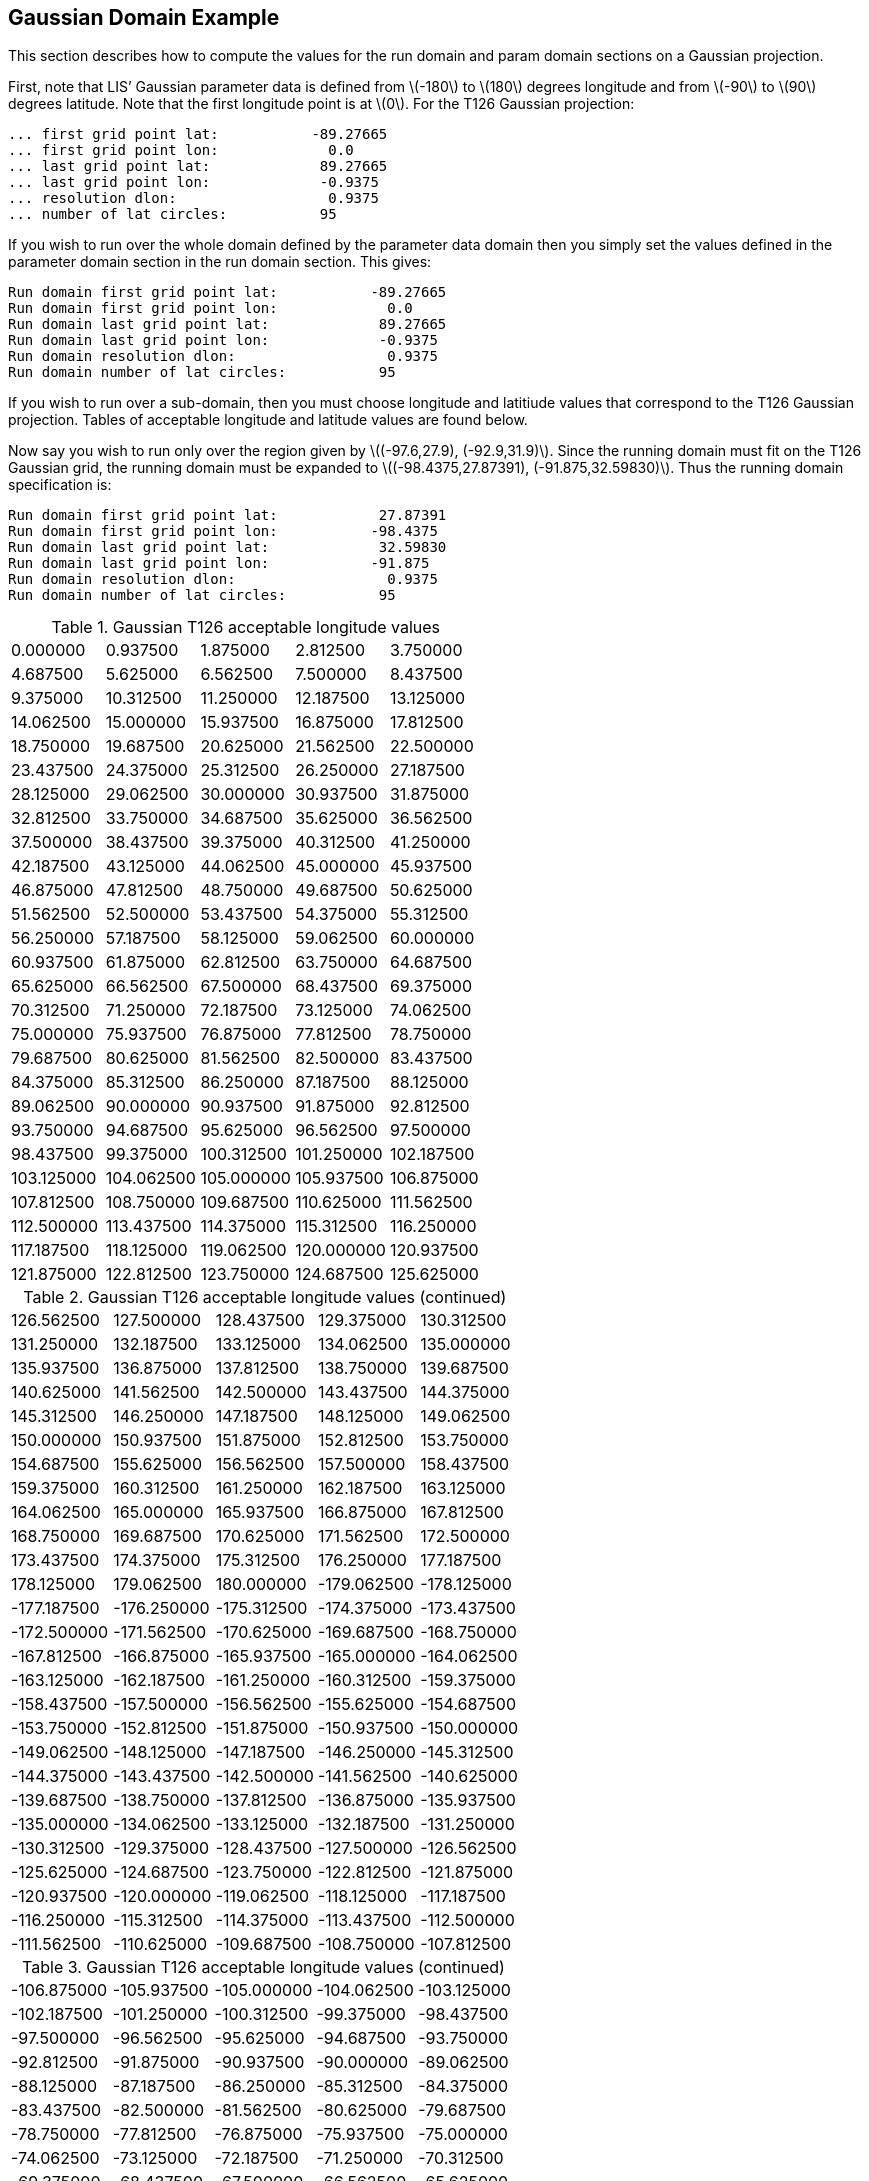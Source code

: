 
[[sec-d_gaussian_example]]
== Gaussian Domain Example

This section describes how to compute the values for the run domain and param domain sections on a Gaussian projection.

First, note that LIS`' Gaussian parameter data is defined from latexmath:[$-180$] to latexmath:[$180$] degrees longitude and from latexmath:[$-90$] to latexmath:[$90$] degrees latitude. Note that the first longitude point is at latexmath:[$0$]. For the T126 Gaussian projection:

....
... first grid point lat:           -89.27665
... first grid point lon:             0.0
... last grid point lat:             89.27665
... last grid point lon:             -0.9375
... resolution dlon:                  0.9375
... number of lat circles:           95
....

If you wish to run over the whole domain defined by the parameter data domain then you simply set the values defined in the parameter domain section in the run domain section. This gives:

....
Run domain first grid point lat:           -89.27665
Run domain first grid point lon:             0.0
Run domain last grid point lat:             89.27665
Run domain last grid point lon:             -0.9375
Run domain resolution dlon:                  0.9375
Run domain number of lat circles:           95
....

If you wish to run over a sub-domain, then you must choose longitude and latitiude values that correspond to the T126 Gaussian projection. Tables of acceptable longitude and latitude values are found below.

Now say you wish to run only over the region given by latexmath:[$(-97.6,27.9), (-92.9,31.9)$]. Since the running domain must fit on the T126 Gaussian grid, the running domain must be expanded to latexmath:[$(-98.4375,27.87391), (-91.875,32.59830)$]. Thus the running domain specification is:

....
Run domain first grid point lat:            27.87391
Run domain first grid point lon:           -98.4375
Run domain last grid point lat:             32.59830
Run domain last grid point lon:            -91.875
Run domain resolution dlon:                  0.9375
Run domain number of lat circles:           95
....

<<<

.Gaussian T126 acceptable longitude values
[cols=">,>,>,>,>",]
|===
|0.000000 |0.937500 |1.875000 |2.812500 |3.750000
|4.687500 |5.625000 |6.562500 |7.500000 |8.437500
|9.375000 |10.312500 |11.250000 |12.187500 |13.125000
|14.062500 |15.000000 |15.937500 |16.875000 |17.812500
|18.750000 |19.687500 |20.625000 |21.562500 |22.500000
|23.437500 |24.375000 |25.312500 |26.250000 |27.187500
|28.125000 |29.062500 |30.000000 |30.937500 |31.875000
|32.812500 |33.750000 |34.687500 |35.625000 |36.562500
|37.500000 |38.437500 |39.375000 |40.312500 |41.250000
|42.187500 |43.125000 |44.062500 |45.000000 |45.937500
|46.875000 |47.812500 |48.750000 |49.687500 |50.625000
|51.562500 |52.500000 |53.437500 |54.375000 |55.312500
|56.250000 |57.187500 |58.125000 |59.062500 |60.000000
|60.937500 |61.875000 |62.812500 |63.750000 |64.687500
|65.625000 |66.562500 |67.500000 |68.437500 |69.375000
|70.312500 |71.250000 |72.187500 |73.125000 |74.062500
|75.000000 |75.937500 |76.875000 |77.812500 |78.750000
|79.687500 |80.625000 |81.562500 |82.500000 |83.437500
|84.375000 |85.312500 |86.250000 |87.187500 |88.125000
|89.062500 |90.000000 |90.937500 |91.875000 |92.812500
|93.750000 |94.687500 |95.625000 |96.562500 |97.500000
|98.437500 |99.375000 |100.312500 |101.250000 |102.187500
|103.125000 |104.062500 |105.000000 |105.937500 |106.875000
|107.812500 |108.750000 |109.687500 |110.625000 |111.562500
|112.500000 |113.437500 |114.375000 |115.312500 |116.250000
|117.187500 |118.125000 |119.062500 |120.000000 |120.937500
|121.875000 |122.812500 |123.750000 |124.687500 |125.625000
|===

<<<

.Gaussian T126 acceptable longitude values (continued)
[cols=">,>,>,>,>",]
|===
|126.562500 |127.500000 |128.437500 |129.375000 |130.312500
|131.250000 |132.187500 |133.125000 |134.062500 |135.000000
|135.937500 |136.875000 |137.812500 |138.750000 |139.687500
|140.625000 |141.562500 |142.500000 |143.437500 |144.375000
|145.312500 |146.250000 |147.187500 |148.125000 |149.062500
|150.000000 |150.937500 |151.875000 |152.812500 |153.750000
|154.687500 |155.625000 |156.562500 |157.500000 |158.437500
|159.375000 |160.312500 |161.250000 |162.187500 |163.125000
|164.062500 |165.000000 |165.937500 |166.875000 |167.812500
|168.750000 |169.687500 |170.625000 |171.562500 |172.500000
|173.437500 |174.375000 |175.312500 |176.250000 |177.187500
|178.125000 |179.062500 |180.000000 |-179.062500 |-178.125000
|-177.187500 |-176.250000 |-175.312500 |-174.375000 |-173.437500
|-172.500000 |-171.562500 |-170.625000 |-169.687500 |-168.750000
|-167.812500 |-166.875000 |-165.937500 |-165.000000 |-164.062500
|-163.125000 |-162.187500 |-161.250000 |-160.312500 |-159.375000
|-158.437500 |-157.500000 |-156.562500 |-155.625000 |-154.687500
|-153.750000 |-152.812500 |-151.875000 |-150.937500 |-150.000000
|-149.062500 |-148.125000 |-147.187500 |-146.250000 |-145.312500
|-144.375000 |-143.437500 |-142.500000 |-141.562500 |-140.625000
|-139.687500 |-138.750000 |-137.812500 |-136.875000 |-135.937500
|-135.000000 |-134.062500 |-133.125000 |-132.187500 |-131.250000
|-130.312500 |-129.375000 |-128.437500 |-127.500000 |-126.562500
|-125.625000 |-124.687500 |-123.750000 |-122.812500 |-121.875000
|-120.937500 |-120.000000 |-119.062500 |-118.125000 |-117.187500
|-116.250000 |-115.312500 |-114.375000 |-113.437500 |-112.500000
|-111.562500 |-110.625000 |-109.687500 |-108.750000 |-107.812500
|===

<<<

.Gaussian T126 acceptable longitude values (continued)
[cols=">,>,>,>,>",]
|===
|-106.875000 |-105.937500 |-105.000000 |-104.062500 |-103.125000
|-102.187500 |-101.250000 |-100.312500 |-99.375000 |-98.437500
|-97.500000 |-96.562500 |-95.625000 |-94.687500 |-93.750000
|-92.812500 |-91.875000 |-90.937500 |-90.000000 |-89.062500
|-88.125000 |-87.187500 |-86.250000 |-85.312500 |-84.375000
|-83.437500 |-82.500000 |-81.562500 |-80.625000 |-79.687500
|-78.750000 |-77.812500 |-76.875000 |-75.937500 |-75.000000
|-74.062500 |-73.125000 |-72.187500 |-71.250000 |-70.312500
|-69.375000 |-68.437500 |-67.500000 |-66.562500 |-65.625000
|-64.687500 |-63.750000 |-62.812500 |-61.875000 |-60.937500
|-60.000000 |-59.062500 |-58.125000 |-57.187500 |-56.250000
|-55.312500 |-54.375000 |-53.437500 |-52.500000 |-51.562500
|-50.625000 |-49.687500 |-48.750000 |-47.812500 |-46.875000
|-45.937500 |-45.000000 |-44.062500 |-43.125000 |-42.187500
|-41.250000 |-40.312500 |-39.375000 |-38.437500 |-37.500000
|-36.562500 |-35.625000 |-34.687500 |-33.750000 |-32.812500
|-31.875000 |-30.937500 |-30.000000 |-29.062500 |-28.125000
|-27.187500 |-26.250000 |-25.312500 |-24.375000 |-23.437500
|-22.500000 |-21.562500 |-20.625000 |-19.687500 |-18.750000
|-17.812500 |-16.875000 |-15.937500 |-15.000000 |-14.062500
|-13.125000 |-12.187500 |-11.250000 |-10.312500 |-9.375000
|-8.437500 |-7.500000 |-6.562500 |-5.625000 |-4.687500
|-3.750000 |-2.812500 |-1.875000 |-0.937500 |
|===

<<<

.Gaussian T126 acceptable latitude values
[cols=">,>,>,>,>",]
|===
|-89.27665 |-88.33975 |-87.39729 |-86.45353 |-85.5093
|-84.56487 |-83.62028 |-82.67562 |-81.73093 |-80.78618
|-79.84142 |-78.89662 |-77.95183 |-77.00701 |-76.06219
|-75.11736 |-74.17252 |-73.22769 |-72.28285 |-71.33799
|-70.39314 |-69.44829 |-68.50343 |-67.55857 |-66.61371
|-65.66885 |-64.72399 |-63.77912 |-62.83426 |-61.88939
|-60.94452 |-59.99965 |-59.05478 |-58.10991 |-57.16505
|-56.22018 |-55.2753 |-54.33043 |-53.38556 |-52.44069
|-51.49581 |-50.55094 |-49.60606 |-48.66119 |-47.71632
|-46.77144 |-45.82657 |-44.88169 |-43.93681 |-42.99194
|-42.04707 |-41.10219 |-40.15731 |-39.21244 |-38.26756
|-37.32268 |-36.37781 |-35.43293 |-34.48805 |-33.54317
|-32.5983 |-31.65342 |-30.70854 |-29.76366 |-28.81879
|-27.87391 |-26.92903 |-25.98415 |-25.03928 |-24.0944
|-23.14952 |-22.20464 |-21.25977 |-20.31489 |-19.37001
|-18.42513 |-17.48025 |-16.53537 |-15.5905 |-14.64562
|-13.70074 |-12.75586 |-11.81098 |-10.8661 |-9.921225
|-8.976346 |-8.031467 |-7.086589 |-6.141711 |-5.196832
|-4.251954 |-3.307075 |-2.362196 |-1.417318 |-0.4724393
|0.4724393 |1.417318 |2.362196 |3.307075 |4.251954
|5.196832 |6.141711 |7.086589 |8.031467 |8.976346
|9.921225 |10.8661 |11.81098 |12.75586 |13.70074
|14.64562 |15.5905 |16.53537 |17.48025 |18.42513
|19.37001 |20.31489 |21.25977 |22.20464 |23.14952
|24.0944 |25.03928 |25.98415 |26.92903 |27.87391
|28.81879 |29.76366 |30.70854 |31.65342 |32.5983
|33.54317 |34.48805 |35.43293 |36.37781 |37.32268
|===

<<<

.Gaussian T126 acceptable latitude values
[cols=">,>,>,>,>",]
|===
|38.26756 |39.21244 |40.15731 |41.10219 |42.04707
|42.99194 |43.93681 |44.88169 |45.82657 |46.77144
|47.71632 |48.66119 |49.60606 |50.55094 |51.49581
|52.44069 |53.38556 |54.33043 |55.2753 |56.22018
|57.16505 |58.10991 |59.05478 |59.99965 |60.94452
|61.88939 |62.83426 |63.77912 |64.72399 |65.66885
|66.61371 |67.55857 |68.50343 |69.44829 |70.39314
|71.33799 |72.28285 |73.22769 |74.17252 |75.11736
|76.06219 |77.00701 |77.95183 |78.89662 |79.84142
|80.78618 |81.73093 |82.67562 |83.62028 |84.56487
|85.5093 |86.45353 |87.39729 |88.33975 |89.27665
|===

<<<

.Gaussian T1534 acceptable longitude values
[cols=">,>,>,>,>,>",]
|===
|0 |0.1171875 |0.234375 |0.3515625 |0.46875 |0.5859375
|0.703125 |0.8203125 |0.9375 |1.054688 |1.171875 |1.289062
|1.40625 |1.523438 |1.640625 |1.757812 |1.875 |1.992188
|2.109375 |2.226562 |2.34375 |2.460938 |2.578125 |2.695312
|2.8125 |2.929688 |3.046875 |3.164062 |3.28125 |3.398438
|3.515625 |3.632782 |3.749969 |3.867157 |3.984344 |4.101532
|4.218719 |4.335907 |4.453094 |4.570282 |4.687469 |4.804657
|4.921844 |5.039032 |5.156219 |5.273407 |5.390594 |5.507782
|5.624969 |5.742157 |5.859344 |5.976532 |6.093719 |6.210907
|6.328094 |6.445282 |6.562469 |6.679657 |6.796844 |6.914032
|7.031219 |7.148407 |7.265594 |7.382782 |7.499969 |7.617157
|7.734344 |7.851532 |7.968719 |8.085907 |8.203094 |8.320282
|8.437469 |8.554657 |8.671844 |8.789032 |8.906219 |9.023407
|9.140594 |9.257782 |9.374969 |9.492157 |9.609344 |9.726532
|9.843719 |9.960907 |10.07809 |10.19528 |10.31247 |10.42966
|10.54684 |10.664 |10.78119 |10.89838 |11.01556 |11.13275
|11.24994 |11.36713 |11.48431 |11.6015 |11.71869 |11.83588
|11.95306 |12.07025 |12.18744 |12.30463 |12.42181 |12.539
|12.65619 |12.77338 |12.89056 |13.00775 |13.12494 |13.24213
|13.35931 |13.4765 |13.59369 |13.71088 |13.82806 |13.94525
|14.06244 |14.17963 |14.29681 |14.414 |14.53119 |14.64838
|14.76556 |14.88275 |14.99994 |15.11713 |15.23431 |15.3515
|15.46869 |15.58588 |15.70306 |15.82025 |15.93744 |16.05463
|16.17181 |16.289 |16.40619 |16.52338 |16.64056 |16.75775
|16.87494 |16.99213 |17.10931 |17.2265 |17.34369 |17.46088
|17.57806 |17.69525 |17.81244 |17.92963 |18.04681 |18.16397
|18.28116 |18.39835 |18.51553 |18.63272 |18.74991 |18.8671
|18.98428 |19.10147 |19.21866 |19.33585 |19.45303 |19.57022
|19.68741 |19.8046 |19.92178 |20.03897 |20.15616 |20.27335
|20.39053 |20.50772 |20.62491 |20.7421 |20.85928 |20.97647
|21.09366 |21.21085 |21.32803 |21.44522 |21.56241 |21.6796
|21.79678 |21.91397 |22.03116 |22.14835 |22.26553 |22.38272
|22.49991 |22.6171 |22.73428 |22.85147 |22.96866 |23.08585
|===

<<<

.Gaussian T1534 acceptable longitude values (continued)
[cols=">,>,>,>,>,>",]
|===
|23.20303 |23.32022 |23.43741 |23.5546 |23.67178 |23.78897
|23.90616 |24.02335 |24.14053 |24.25772 |24.37491 |24.4921
|24.60928 |24.72647 |24.84366 |24.96082 |25.078 |25.19519
|25.31238 |25.42957 |25.54675 |25.66394 |25.78113 |25.89832
|26.0155 |26.13269 |26.24988 |26.36707 |26.48425 |26.60144
|26.71863 |26.83582 |26.953 |27.07019 |27.18738 |27.30457
|27.42175 |27.53894 |27.65613 |27.77332 |27.8905 |28.00769
|28.12488 |28.24207 |28.35925 |28.47644 |28.59363 |28.71082
|28.828 |28.94519 |29.06238 |29.17957 |29.29675 |29.41394
|29.53113 |29.64832 |29.7655 |29.88269 |29.99988 |30.11707
|30.23425 |30.35144 |30.46863 |30.58582 |30.703 |30.82019
|30.93738 |31.05457 |31.17175 |31.28894 |31.40613 |31.52332
|31.6405 |31.75769 |31.87488 |31.99207 |32.10925 |32.22644
|32.34363 |32.46082 |32.578 |32.69516 |32.81235 |32.92953
|33.04672 |33.16391 |33.2811 |33.39828 |33.51547 |33.63266
|33.74985 |33.86703 |33.98422 |34.10141 |34.2186 |34.33578
|34.45297 |34.57016 |34.68735 |34.80453 |34.92172 |35.03891
|35.1561 |35.27328 |35.39047 |35.50766 |35.62485 |35.74203
|35.85922 |35.97641 |36.0936 |36.21078 |36.32797 |36.44516
|36.56235 |36.67953 |36.79672 |36.91391 |37.0311 |37.14828
|37.26547 |37.38266 |37.49985 |37.61703 |37.73422 |37.85141
|37.9686 |38.08578 |38.20297 |38.32016 |38.43735 |38.55453
|38.67172 |38.78891 |38.9061 |39.02325 |39.14044 |39.25763
|39.37482 |39.492 |39.60919 |39.72638 |39.84357 |39.96075
|40.07794 |40.19513 |40.31232 |40.4295 |40.54669 |40.66388
|40.78107 |40.89825 |41.01544 |41.13263 |41.24982 |41.367
|41.48419 |41.60138 |41.71857 |41.83575 |41.95294 |42.07013
|42.18732 |42.3045 |42.42169 |42.53888 |42.65607 |42.77325
|42.89044 |43.00763 |43.12482 |43.242 |43.35919 |43.47638
|43.59357 |43.71075 |43.82794 |43.94513 |44.06232 |44.1795
|44.29669 |44.41388 |44.53107 |44.64825 |44.76544 |44.88263
|44.99982 |45.117 |45.23419 |45.35138 |45.46857 |45.58575
|45.70294 |45.82013 |45.93732 |46.0545 |46.17169 |46.28888
|===

<<<

.Gaussian T1534 acceptable longitude values (continued)
[cols=">,>,>,>,>,>",]
|===
|46.40607 |46.52325 |46.64044 |46.75763 |46.87482 |46.992
|47.10916 |47.22635 |47.34354 |47.46072 |47.57791 |47.6951
|47.81229 |47.92947 |48.04666 |48.16385 |48.28104 |48.39822
|48.51541 |48.6326 |48.74979 |48.86697 |48.98416 |49.10135
|49.21854 |49.33572 |49.45291 |49.5701 |49.68729 |49.80447
|49.92166 |50.03885 |50.15604 |50.27322 |50.39041 |50.5076
|50.62479 |50.74197 |50.85916 |50.97635 |51.09354 |51.21072
|51.32791 |51.4451 |51.56229 |51.67947 |51.79666 |51.91385
|52.03104 |52.14822 |52.26541 |52.3826 |52.49979 |52.61697
|52.73416 |52.85135 |52.96854 |53.08572 |53.20291 |53.32007
|53.43726 |53.55444 |53.67163 |53.78882 |53.90601 |54.02319
|54.14038 |54.25757 |54.37476 |54.49194 |54.60913 |54.72632
|54.84351 |54.96069 |55.07788 |55.19507 |55.31226 |55.42944
|55.54663 |55.66382 |55.78101 |55.89819 |56.01538 |56.13257
|56.24976 |56.36694 |56.48413 |56.60132 |56.71851 |56.83569
|56.95288 |57.07007 |57.18726 |57.30444 |57.42163 |57.53882
|57.65601 |57.77319 |57.89038 |58.00757 |58.12476 |58.24194
|58.35913 |58.47632 |58.59351 |58.71069 |58.82788 |58.94507
|59.06226 |59.17944 |59.29663 |59.41382 |59.53101 |59.64819
|59.76538 |59.88257 |59.99976 |60.11694 |60.23413 |60.35132
|60.46851 |60.58569 |60.70288 |60.82007 |60.93726 |61.05444
|61.17163 |61.28882 |61.40598 |61.52316 |61.64035 |61.75754
|61.87473 |61.99191 |62.1091 |62.22629 |62.34348 |62.46066
|62.57785 |62.69504 |62.81223 |62.92941 |63.0466 |63.16379
|63.28098 |63.39816 |63.51535 |63.63254 |63.74973 |63.86691
|63.9841 |64.10129 |64.21848 |64.33566 |64.45285 |64.57004
|64.68723 |64.80441 |64.9216 |65.03879 |65.15598 |65.27316
|65.39035 |65.50754 |65.62473 |65.74191 |65.8591 |65.97629
|66.09348 |66.21066 |66.32785 |66.44504 |66.56223 |66.67941
|66.7966 |66.91379 |67.03098 |67.14816 |67.26532 |67.38251
|67.49969 |67.61688 |67.73407 |67.85126 |67.96844 |68.08563
|68.20282 |68.32001 |68.43719 |68.55438 |68.67157 |68.78876
|68.90594 |69.02313 |69.14032 |69.25751 |69.37469 |69.49188
|===

<<<

.Gaussian T1534 acceptable longitude values (continued)
[cols=">,>,>,>,>,>",]
|===
|69.60907 |69.72626 |69.84344 |69.96063 |70.07782 |70.19501
|70.31219 |70.42938 |70.54657 |70.66376 |70.78094 |70.89813
|71.01532 |71.13251 |71.24969 |71.36688 |71.48407 |71.60126
|71.71844 |71.83563 |71.95282 |72.07001 |72.18719 |72.30438
|72.42157 |72.53876 |72.65594 |72.77313 |72.89032 |73.00751
|73.12469 |73.24188 |73.35907 |73.47626 |73.59344 |73.71063
|73.82782 |73.94501 |74.06219 |74.17938 |74.29657 |74.41376
|74.53094 |74.64813 |74.76532 |74.88251 |74.99969 |75.11688
|75.23407 |75.35126 |75.46844 |75.58563 |75.70282 |75.82001
|75.93719 |76.05438 |76.17154 |76.28873 |76.40591 |76.5231
|76.64029 |76.75748 |76.87466 |76.99185 |77.10904 |77.22623
|77.34341 |77.4606 |77.57779 |77.69498 |77.81216 |77.92935
|78.04654 |78.16373 |78.28091 |78.3981 |78.51529 |78.63248
|78.74966 |78.86685 |78.98404 |79.10123 |79.21841 |79.3356
|79.45279 |79.56998 |79.68716 |79.80435 |79.92154 |80.03873
|80.15591 |80.2731 |80.39029 |80.50748 |80.62466 |80.74185
|80.85904 |80.97623 |81.09341 |81.2106 |81.32779 |81.44498
|81.56213 |81.67932 |81.79651 |81.9137 |82.03088 |82.14807
|82.26526 |82.38245 |82.49963 |82.61682 |82.73401 |82.8512
|82.96838 |83.08557 |83.20276 |83.31995 |83.43713 |83.55432
|83.67151 |83.7887 |83.90588 |84.02307 |84.14026 |84.25745
|84.37463 |84.49182 |84.60901 |84.7262 |84.84338 |84.96057
|85.07776 |85.19495 |85.31213 |85.42932 |85.54651 |85.6637
|85.78088 |85.89807 |86.01526 |86.13245 |86.24963 |86.36682
|86.48401 |86.6012 |86.71838 |86.83557 |86.95276 |87.06995
|87.18713 |87.30432 |87.42151 |87.5387 |87.65588 |87.77307
|87.89026 |88.00745 |88.12463 |88.24182 |88.35901 |88.4762
|88.59338 |88.71057 |88.82776 |88.94495 |89.06213 |89.17932
|89.29651 |89.4137 |89.53088 |89.64807 |89.76526 |89.88245
|89.99963 |90.11682 |90.23401 |90.3512 |90.46835 |90.58554
|90.70273 |90.81992 |90.9371 |91.05429 |91.17148 |91.28867
|91.40585 |91.52304 |91.64023 |91.75742 |91.8746 |91.99179
|92.10898 |92.22617 |92.34335 |92.46054 |92.57773 |92.69492
|===

<<<

.Gaussian T1534 acceptable longitude values (continued)
[cols=">,>,>,>,>,>",]
|===
|92.8121 |92.92929 |93.04648 |93.16367 |93.28085 |93.39804
|93.51523 |93.63242 |93.7496 |93.86679 |93.98398 |94.10117
|94.21835 |94.33554 |94.45273 |94.56992 |94.6871 |94.80429
|94.92148 |95.03867 |95.15585 |95.27304 |95.39023 |95.50742
|95.6246 |95.74179 |95.85895 |95.97614 |96.09332 |96.21051
|96.3277 |96.44489 |96.56207 |96.67926 |96.79645 |96.91364
|97.03082 |97.14801 |97.2652 |97.38239 |97.49957 |97.61676
|97.73395 |97.85114 |97.96832 |98.08551 |98.2027 |98.31989
|98.43707 |98.55426 |98.67145 |98.78864 |98.90582 |99.02301
|99.1402 |99.25739 |99.37457 |99.49176 |99.60895 |99.72614
|99.84332 |99.96051 |100.0777 |100.1949 |100.3121 |100.4293
|100.5464 |100.6636 |100.7808 |100.898 |101.0152 |101.1324
|101.2496 |101.3668 |101.4839 |101.6011 |101.7183 |101.8355
|101.9527 |102.0699 |102.1871 |102.3043 |102.4214 |102.5386
|102.6558 |102.773 |102.8902 |103.0074 |103.1246 |103.2418
|103.3589 |103.4761 |103.5933 |103.7105 |103.8277 |103.9449
|104.0621 |104.1793 |104.2964 |104.4136 |104.5308 |104.648
|104.7652 |104.8824 |104.9995 |105.1167 |105.2339 |105.3511
|105.4683 |105.5855 |105.7027 |105.8199 |105.937 |106.0542
|106.1714 |106.2886 |106.4058 |106.523 |106.6402 |106.7574
|106.8745 |106.9917 |107.1089 |107.2261 |107.3433 |107.4605
|107.5777 |107.6949 |107.812 |107.9292 |108.0464 |108.1636
|108.2808 |108.398 |108.5152 |108.6324 |108.7495 |108.8667
|108.9839 |109.1011 |109.2183 |109.3355 |109.4527 |109.5699
|109.687 |109.8042 |109.9214 |110.0386 |110.1558 |110.2729
|110.3901 |110.5073 |110.6245 |110.7417 |110.8589 |110.9761
|111.0933 |111.2104 |111.3276 |111.4448 |111.562 |111.6792
|111.7964 |111.9136 |112.0308 |112.1479 |112.2651 |112.3823
|112.4995 |112.6167 |112.7339 |112.8511 |112.9683 |113.0854
|113.2026 |113.3198 |113.437 |113.5542 |113.6714 |113.7886
|113.9058 |114.0229 |114.1401 |114.2573 |114.3745 |114.4917
|114.6089 |114.7261 |114.8433 |114.9604 |115.0776 |115.1948
|115.312 |115.4292 |115.5464 |115.6636 |115.7808 |115.8979
|===

<<<

.Gaussian T1534 acceptable longitude values (continued)
[cols=">,>,>,>,>,>",]
|===
|116.0151 |116.1323 |116.2495 |116.3667 |116.4839 |116.6011
|116.7183 |116.8354 |116.9526 |117.0698 |117.187 |117.3042
|117.4214 |117.5386 |117.6558 |117.7729 |117.8901 |118.0073
|118.1245 |118.2417 |118.3589 |118.4761 |118.5933 |118.7104
|118.8276 |118.9448 |119.062 |119.1792 |119.2964 |119.4135
|119.5307 |119.6479 |119.7651 |119.8823 |119.9995 |120.1167
|120.2339 |120.351 |120.4682 |120.5854 |120.7026 |120.8198
|120.937 |121.0542 |121.1714 |121.2885 |121.4057 |121.5229
|121.6401 |121.7573 |121.8745 |121.9917 |122.1089 |122.226
|122.3432 |122.4604 |122.5776 |122.6948 |122.812 |122.9292
|123.0464 |123.1635 |123.2807 |123.3979 |123.5151 |123.6323
|123.7495 |123.8667 |123.9839 |124.101 |124.2182 |124.3354
|124.4526 |124.5698 |124.687 |124.8041 |124.9213 |125.0385
|125.1557 |125.2729 |125.3901 |125.5073 |125.6245 |125.7416
|125.8588 |125.976 |126.0932 |126.2104 |126.3276 |126.4448
|126.562 |126.6791 |126.7963 |126.9135 |127.0307 |127.1479
|127.2651 |127.3823 |127.4995 |127.6166 |127.7338 |127.851
|127.9682 |128.0854 |128.2026 |128.3198 |128.437 |128.5541
|128.6713 |128.7885 |128.9057 |129.0229 |129.1401 |129.2573
|129.3745 |129.4916 |129.6088 |129.726 |129.8432 |129.9604
|130.0776 |130.1948 |130.312 |130.4291 |130.5463 |130.6635
|130.7807 |130.8979 |131.0151 |131.1323 |131.2495 |131.3666
|131.4838 |131.601 |131.7182 |131.8354 |131.9526 |132.0698
|132.187 |132.3041 |132.4213 |132.5385 |132.6557 |132.7729
|132.8901 |133.0073 |133.1245 |133.2416 |133.3588 |133.476
|133.5932 |133.7104 |133.8276 |133.9448 |134.062 |134.1791
|134.2963 |134.4135 |134.5307 |134.6479 |134.765 |134.8822
|134.9994 |135.1166 |135.2338 |135.351 |135.4682 |135.5854
|135.7025 |135.8197 |135.9369 |136.0541 |136.1713 |136.2885
|136.4057 |136.5229 |136.64 |136.7572 |136.8744 |136.9916
|137.1088 |137.226 |137.3432 |137.4604 |137.5775 |137.6947
|137.8119 |137.9291 |138.0463 |138.1635 |138.2806 |138.3978
|138.515 |138.6322 |138.7494 |138.8666 |138.9838 |139.101
|===

<<<

.Gaussian T1534 acceptable longitude values (continued)
[cols=">,>,>,>,>,>",]
|===
|139.2181 |139.3353 |139.4525 |139.5697 |139.6869 |139.8041
|139.9213 |140.0385 |140.1556 |140.2728 |140.39 |140.5072
|140.6244 |140.7416 |140.8588 |140.976 |141.0931 |141.2103
|141.3275 |141.4447 |141.5619 |141.6791 |141.7963 |141.9135
|142.0306 |142.1478 |142.265 |142.3822 |142.4994 |142.6166
|142.7338 |142.851 |142.9681 |143.0853 |143.2025 |143.3197
|143.4369 |143.5541 |143.6713 |143.7885 |143.9056 |144.0228
|144.14 |144.2572 |144.3744 |144.4916 |144.6088 |144.726
|144.8431 |144.9603 |145.0775 |145.1947 |145.3119 |145.4291
|145.5463 |145.6635 |145.7806 |145.8978 |146.015 |146.1322
|146.2494 |146.3666 |146.4838 |146.601 |146.7181 |146.8353
|146.9525 |147.0697 |147.1869 |147.3041 |147.4213 |147.5385
|147.6556 |147.7728 |147.89 |148.0072 |148.1244 |148.2416
|148.3588 |148.476 |148.5931 |148.7103 |148.8275 |148.9447
|149.0619 |149.179 |149.2962 |149.4134 |149.5306 |149.6478
|149.765 |149.8822 |149.9994 |150.1165 |150.2337 |150.3509
|150.4681 |150.5853 |150.7025 |150.8197 |150.9369 |151.054
|151.1712 |151.2884 |151.4056 |151.5228 |151.64 |151.7572
|151.8744 |151.9915 |152.1088 |152.226 |152.3431 |152.4603
|152.5775 |152.6946 |152.8118 |152.929 |153.0462 |153.1634
|153.2806 |153.3978 |153.515 |153.6321 |153.7493 |153.8665
|153.9837 |154.1009 |154.2181 |154.3353 |154.4525 |154.5696
|154.6868 |154.804 |154.9212 |155.0384 |155.1556 |155.2728
|155.39 |155.5071 |155.6243 |155.7415 |155.8587 |155.9759
|156.0931 |156.2103 |156.3275 |156.4446 |156.5618 |156.679
|156.7962 |156.9134 |157.0306 |157.1478 |157.265 |157.3821
|157.4993 |157.6165 |157.7337 |157.8509 |157.9681 |158.0853
|158.2025 |158.3196 |158.4368 |158.554 |158.6712 |158.7884
|158.9056 |159.0228 |159.14 |159.2571 |159.3743 |159.4915
|159.6087 |159.7259 |159.8431 |159.9603 |160.0775 |160.1946
|160.3118 |160.429 |160.5462 |160.6634 |160.7806 |160.8978
|161.015 |161.1321 |161.2493 |161.3665 |161.4837 |161.6009
|161.7181 |161.8353 |161.9525 |162.0696 |162.1868 |162.304
|===

<<<

.Gaussian T1534 acceptable longitude values (continued)
[cols=">,>,>,>,>,>",]
|===
|162.4212 |162.5384 |162.6556 |162.7728 |162.89 |163.0071
|163.1243 |163.2415 |163.3586 |163.4758 |163.593 |163.7102
|163.8274 |163.9446 |164.0618 |164.179 |164.2961 |164.4133
|164.5305 |164.6477 |164.7649 |164.8821 |164.9993 |165.1165
|165.2336 |165.3508 |165.468 |165.5852 |165.7024 |165.8196
|165.9368 |166.054 |166.1711 |166.2883 |166.4055 |166.5227
|166.6399 |166.7571 |166.8743 |166.9915 |167.1086 |167.2258
|167.343 |167.4602 |167.5774 |167.6946 |167.8118 |167.929
|168.0461 |168.1633 |168.2805 |168.3977 |168.5149 |168.6321
|168.7493 |168.8665 |168.9836 |169.1008 |169.218 |169.3352
|169.4524 |169.5696 |169.6868 |169.804 |169.9211 |170.0383
|170.1555 |170.2727 |170.3899 |170.5071 |170.6243 |170.7415
|170.8586 |170.9758 |171.093 |171.2102 |171.3274 |171.4446
|171.5618 |171.679 |171.7961 |171.9133 |172.0305 |172.1477
|172.2649 |172.3821 |172.4993 |172.6165 |172.7336 |172.8508
|172.968 |173.0852 |173.2024 |173.3196 |173.4368 |173.554
|173.6711 |173.7883 |173.9055 |174.0227 |174.1399 |174.2571
|174.3743 |174.4915 |174.6086 |174.7258 |174.843 |174.9602
|175.0774 |175.1946 |175.3118 |175.429 |175.5461 |175.6633
|175.7805 |175.8977 |176.0149 |176.1321 |176.2493 |176.3665
|176.4836 |176.6008 |176.718 |176.8352 |176.9524 |177.0696
|177.1868 |177.304 |177.4211 |177.5383 |177.6555 |177.7727
|177.8899 |178.0071 |178.1243 |178.2415 |178.3586 |178.4758
|178.593 |178.7102 |178.8274 |178.9446 |179.0618 |179.179
|179.2961 |179.4133 |179.5305 |179.6477 |179.7649 |179.8821
|179.9993 |-179.8835 |-179.7664 |-179.6492 |-179.532 |-179.4148
|-179.2976 |-179.1804 |-179.0633 |-178.9461 |-178.8289 |-178.7117
|-178.5945 |-178.4774 |-178.3602 |-178.243 |-178.1258 |-178.0086
|-177.8914 |-177.7742 |-177.657 |-177.5399 |-177.4227 |-177.3055
|-177.1883 |-177.0711 |-176.9539 |-176.8367 |-176.7195 |-176.6024
|-176.4852 |-176.368 |-176.2508 |-176.1336 |-176.0164 |-175.8992
|-175.782 |-175.6649 |-175.5477 |-175.4305 |-175.3133 |-175.1961
|-175.0789 |-174.9617 |-174.8445 |-174.7274 |-174.6102 |-174.493
|===

<<<

.Gaussian T1534 acceptable longitude values (continued)
[cols=">,>,>,>,>,>",]
|===
|-174.3758 |-174.2586 |-174.1414 |-174.0242 |-173.907 |-173.7899
|-173.6727 |-173.5555 |-173.4383 |-173.3211 |-173.2039 |-173.0867
|-172.9695 |-172.8524 |-172.7352 |-172.618 |-172.5008 |-172.3836
|-172.2664 |-172.1492 |-172.032 |-171.9149 |-171.7977 |-171.6805
|-171.5633 |-171.4461 |-171.3289 |-171.2117 |-171.0945 |-170.9774
|-170.8602 |-170.743 |-170.6258 |-170.5086 |-170.3914 |-170.2742
|-170.157 |-170.0399 |-169.9227 |-169.8055 |-169.6883 |-169.5711
|-169.4539 |-169.3367 |-169.2195 |-169.1024 |-168.9852 |-168.868
|-168.7508 |-168.6336 |-168.5164 |-168.3992 |-168.2821 |-168.1649
|-168.0477 |-167.9305 |-167.8134 |-167.6962 |-167.579 |-167.4618
|-167.3446 |-167.2274 |-167.1102 |-166.993 |-166.8759 |-166.7587
|-166.6415 |-166.5243 |-166.4071 |-166.2899 |-166.1727 |-166.0555
|-165.9384 |-165.8212 |-165.704 |-165.5868 |-165.4696 |-165.3524
|-165.2352 |-165.118 |-165.0009 |-164.8837 |-164.7665 |-164.6493
|-164.5321 |-164.4149 |-164.2977 |-164.1805 |-164.0634 |-163.9462
|-163.829 |-163.7118 |-163.5946 |-163.4774 |-163.3602 |-163.243
|-163.1259 |-163.0087 |-162.8915 |-162.7743 |-162.6571 |-162.5399
|-162.4227 |-162.3055 |-162.1884 |-162.0712 |-161.954 |-161.8368
|-161.7196 |-161.6024 |-161.4852 |-161.368 |-161.2509 |-161.1337
|-161.0165 |-160.8993 |-160.7821 |-160.6649 |-160.5477 |-160.4305
|-160.3134 |-160.1962 |-160.079 |-159.9618 |-159.8446 |-159.7274
|-159.6102 |-159.493 |-159.3759 |-159.2587 |-159.1415 |-159.0243
|-158.9071 |-158.7899 |-158.6727 |-158.5555 |-158.4384 |-158.3212
|-158.204 |-158.0868 |-157.9696 |-157.8524 |-157.7352 |-157.618
|-157.5009 |-157.3837 |-157.2665 |-157.1493 |-157.0321 |-156.9149
|-156.7977 |-156.6805 |-156.5634 |-156.4462 |-156.329 |-156.2118
|-156.0946 |-155.9774 |-155.8602 |-155.743 |-155.6259 |-155.5087
|-155.3915 |-155.2743 |-155.1571 |-155.0399 |-154.9227 |-154.8055
|-154.6884 |-154.5712 |-154.454 |-154.3368 |-154.2196 |-154.1024
|-153.9852 |-153.868 |-153.7509 |-153.6337 |-153.5165 |-153.3993
|-153.2821 |-153.1649 |-153.0477 |-152.9305 |-152.8134 |-152.6962
|-152.579 |-152.4618 |-152.3446 |-152.2274 |-152.1102 |-151.993
|-151.8759 |-151.7587 |-151.6415 |-151.5243 |-151.4071 |-151.2899
|===

<<<

.Gaussian T1534 acceptable longitude values (continued)
[cols=">,>,>,>,>,>",]
|===
|-151.1727 |-151.0555 |-150.9384 |-150.8212 |-150.704 |-150.5868
|-150.4696 |-150.3525 |-150.2353 |-150.1181 |-150.0009 |-149.8837
|-149.7665 |-149.6494 |-149.5322 |-149.415 |-149.2978 |-149.1806
|-149.0634 |-148.9462 |-148.829 |-148.7119 |-148.5947 |-148.4775
|-148.3603 |-148.2431 |-148.1259 |-148.0087 |-147.8915 |-147.7744
|-147.6572 |-147.54 |-147.4228 |-147.3056 |-147.1884 |-147.0712
|-146.954 |-146.8369 |-146.7197 |-146.6025 |-146.4853 |-146.3681
|-146.2509 |-146.1337 |-146.0165 |-145.8994 |-145.7822 |-145.665
|-145.5478 |-145.4306 |-145.3134 |-145.1962 |-145.079 |-144.9619
|-144.8447 |-144.7275 |-144.6103 |-144.4931 |-144.3759 |-144.2587
|-144.1415 |-144.0244 |-143.9072 |-143.79 |-143.6728 |-143.5556
|-143.4384 |-143.3212 |-143.204 |-143.0869 |-142.9697 |-142.8525
|-142.7353 |-142.6181 |-142.5009 |-142.3837 |-142.2665 |-142.1494
|-142.0322 |-141.915 |-141.7978 |-141.6806 |-141.5634 |-141.4462
|-141.329 |-141.2119 |-141.0947 |-140.9775 |-140.8603 |-140.7431
|-140.6259 |-140.5087 |-140.3915 |-140.2744 |-140.1572 |-140.04
|-139.9228 |-139.8056 |-139.6885 |-139.5713 |-139.4541 |-139.3369
|-139.2197 |-139.1025 |-138.9854 |-138.8682 |-138.751 |-138.6338
|-138.5166 |-138.3994 |-138.2822 |-138.165 |-138.0479 |-137.9307
|-137.8135 |-137.6963 |-137.5791 |-137.4619 |-137.3447 |-137.2275
|-137.1104 |-136.9932 |-136.876 |-136.7588 |-136.6416 |-136.5244
|-136.4072 |-136.29 |-136.1729 |-136.0557 |-135.9385 |-135.8213
|-135.7041 |-135.5869 |-135.4697 |-135.3525 |-135.2354 |-135.1182
|-135.001 |-134.8838 |-134.7666 |-134.6494 |-134.5322 |-134.415
|-134.2979 |-134.1807 |-134.0635 |-133.9463 |-133.8291 |-133.7119
|-133.5947 |-133.4775 |-133.3604 |-133.2432 |-133.126 |-133.0088
|-132.8916 |-132.7744 |-132.6572 |-132.54 |-132.4229 |-132.3057
|-132.1885 |-132.0713 |-131.9541 |-131.8369 |-131.7197 |-131.6025
|-131.4854 |-131.3682 |-131.251 |-131.1338 |-131.0166 |-130.8994
|-130.7822 |-130.665 |-130.5479 |-130.4307 |-130.3135 |-130.1963
|-130.0791 |-129.9619 |-129.8447 |-129.7275 |-129.6104 |-129.4932
|-129.376 |-129.2588 |-129.1416 |-129.0244 |-128.9072 |-128.79
|-128.6729 |-128.5557 |-128.4385 |-128.3213 |-128.2041 |-128.0869
|===

<<<

.Gaussian T1534 acceptable longitude values (continued)
[cols=">,>,>,>,>,>",]
|===
|-127.9697 |-127.8525 |-127.7354 |-127.6182 |-127.501 |-127.3838
|-127.2666 |-127.1494 |-127.0322 |-126.915 |-126.7979 |-126.6807
|-126.5635 |-126.4463 |-126.3291 |-126.2119 |-126.0947 |-125.9775
|-125.8604 |-125.7432 |-125.626 |-125.5088 |-125.3916 |-125.2744
|-125.1572 |-125.04 |-124.9229 |-124.8057 |-124.6885 |-124.5713
|-124.4541 |-124.3369 |-124.2197 |-124.1025 |-123.9854 |-123.8682
|-123.751 |-123.6338 |-123.5166 |-123.3994 |-123.2822 |-123.165
|-123.0479 |-122.9307 |-122.8135 |-122.6963 |-122.5791 |-122.4619
|-122.3447 |-122.2275 |-122.1104 |-121.9932 |-121.876 |-121.7589
|-121.6417 |-121.5245 |-121.4073 |-121.2901 |-121.1729 |-121.0557
|-120.9385 |-120.8214 |-120.7042 |-120.587 |-120.4698 |-120.3526
|-120.2354 |-120.1182 |-120.001 |-119.8839 |-119.7667 |-119.6495
|-119.5323 |-119.4151 |-119.2979 |-119.1807 |-119.0635 |-118.9464
|-118.8292 |-118.712 |-118.5948 |-118.4776 |-118.3604 |-118.2432
|-118.126 |-118.0089 |-117.8917 |-117.7745 |-117.6573 |-117.5401
|-117.4229 |-117.3057 |-117.1885 |-117.0714 |-116.9542 |-116.837
|-116.7198 |-116.6026 |-116.4854 |-116.3682 |-116.251 |-116.1339
|-116.0167 |-115.8995 |-115.7823 |-115.6651 |-115.5479 |-115.4307
|-115.3135 |-115.1964 |-115.0792 |-114.962 |-114.8448 |-114.7276
|-114.6104 |-114.4932 |-114.376 |-114.2589 |-114.1417 |-114.0245
|-113.9073 |-113.7901 |-113.6729 |-113.5557 |-113.4385 |-113.3214
|-113.2042 |-113.087 |-112.9698 |-112.8526 |-112.7354 |-112.6182
|-112.501 |-112.3839 |-112.2667 |-112.1495 |-112.0323 |-111.9151
|-111.7979 |-111.6807 |-111.5635 |-111.4464 |-111.3292 |-111.212
|-111.0948 |-110.9777 |-110.8605 |-110.7433 |-110.6261 |-110.5089
|-110.3917 |-110.2745 |-110.1573 |-110.0402 |-109.923 |-109.8058
|-109.6886 |-109.5714 |-109.4542 |-109.337 |-109.2198 |-109.1027
|-108.9855 |-108.8683 |-108.7511 |-108.6339 |-108.5167 |-108.3995
|-108.2823 |-108.1652 |-108.048 |-107.9308 |-107.8136 |-107.6964
|-107.5792 |-107.462 |-107.3448 |-107.2277 |-107.1105 |-106.9933
|-106.8761 |-106.7589 |-106.6417 |-106.5245 |-106.4073 |-106.2902
|-106.173 |-106.0558 |-105.9386 |-105.8214 |-105.7042 |-105.587
|-105.4698 |-105.3527 |-105.2355 |-105.1183 |-105.0011 |-104.8839
|===

<<<

.Gaussian T1534 acceptable longitude values (continued)
[cols=">,>,>,>,>,>",]
|===
|-104.7667 |-104.6495 |-104.5323 |-104.4152 |-104.298 |-104.1808
|-104.0636 |-103.9464 |-103.8292 |-103.712 |-103.5948 |-103.4777
|-103.3605 |-103.2433 |-103.1261 |-103.0089 |-102.8917 |-102.7745
|-102.6573 |-102.5402 |-102.423 |-102.3058 |-102.1886 |-102.0714
|-101.9542 |-101.837 |-101.7198 |-101.6027 |-101.4855 |-101.3683
|-101.2511 |-101.1339 |-101.0167 |-100.8995 |-100.7823 |-100.6652
|-100.548 |-100.4308 |-100.3136 |-100.1964 |-100.0792 |-99.96204
|-99.84485 |-99.72766 |-99.61047 |-99.49329 |-99.3761 |-99.25891
|-99.14172 |-99.02454 |-98.90735 |-98.79016 |-98.67297 |-98.55579
|-98.4386 |-98.32141 |-98.20422 |-98.08704 |-97.96985 |-97.85266
|-97.73547 |-97.61829 |-97.5011 |-97.38391 |-97.26672 |-97.14954
|-97.03235 |-96.91516 |-96.79797 |-96.68079 |-96.5636 |-96.44641
|-96.32922 |-96.21204 |-96.09485 |-95.97766 |-95.86047 |-95.74329
|-95.6261 |-95.50891 |-95.39172 |-95.27454 |-95.15735 |-95.04016
|-94.92297 |-94.80579 |-94.6886 |-94.57141 |-94.45422 |-94.33704
|-94.21985 |-94.10266 |-93.98547 |-93.86829 |-93.7511 |-93.63391
|-93.51672 |-93.39954 |-93.28235 |-93.16516 |-93.04797 |-92.93079
|-92.8136 |-92.69641 |-92.57922 |-92.46204 |-92.34485 |-92.22766
|-92.11047 |-91.99329 |-91.8761 |-91.75891 |-91.64172 |-91.52454
|-91.40735 |-91.29022 |-91.17303 |-91.05585 |-90.93866 |-90.82147
|-90.70428 |-90.5871 |-90.46991 |-90.35272 |-90.23553 |-90.11835
|-90.00116 |-89.88397 |-89.76678 |-89.6496 |-89.53241 |-89.41522
|-89.29803 |-89.18085 |-89.06366 |-88.94647 |-88.82928 |-88.7121
|-88.59491 |-88.47772 |-88.36053 |-88.24335 |-88.12616 |-88.00897
|-87.89178 |-87.7746 |-87.65741 |-87.54022 |-87.42303 |-87.30585
|-87.18866 |-87.07147 |-86.95428 |-86.8371 |-86.71991 |-86.60272
|-86.48553 |-86.36835 |-86.25116 |-86.13397 |-86.01678 |-85.8996
|-85.78241 |-85.66522 |-85.54803 |-85.43085 |-85.31366 |-85.19647
|-85.07928 |-84.9621 |-84.84491 |-84.72772 |-84.61053 |-84.49335
|-84.37616 |-84.25897 |-84.14185 |-84.02466 |-83.90747 |-83.79028
|-83.6731 |-83.55591 |-83.43872 |-83.32153 |-83.20435 |-83.08716
|-82.96997 |-82.85278 |-82.7356 |-82.61841 |-82.50122 |-82.38403
|-82.26685 |-82.14966 |-82.03247 |-81.91528 |-81.7981 |-81.68091
|===

<<<

.Gaussian T1534 acceptable longitude values (continued)
[cols=">,>,>,>,>,>",]
|===
|-81.56372 |-81.44653 |-81.32935 |-81.21216 |-81.09497 |-80.97778
|-80.8606 |-80.74341 |-80.62622 |-80.50903 |-80.39185 |-80.27466
|-80.15747 |-80.04028 |-79.9231 |-79.80591 |-79.68872 |-79.57153
|-79.45435 |-79.33716 |-79.21997 |-79.10278 |-78.9856 |-78.86841
|-78.75122 |-78.63403 |-78.51685 |-78.39966 |-78.28247 |-78.16528
|-78.0481 |-77.93091 |-77.81372 |-77.69653 |-77.57935 |-77.46216
|-77.34497 |-77.22778 |-77.1106 |-76.99341 |-76.87622 |-76.75903
|-76.64185 |-76.52466 |-76.40747 |-76.29028 |-76.1731 |-76.05591
|-75.93872 |-75.82153 |-75.70435 |-75.58716 |-75.46997 |-75.35278
|-75.2356 |-75.11841 |-75.00122 |-74.88403 |-74.76685 |-74.64966
|-74.53247 |-74.41528 |-74.2981 |-74.18091 |-74.06372 |-73.94653
|-73.82935 |-73.71216 |-73.59497 |-73.47778 |-73.3606 |-73.24341
|-73.12622 |-73.00903 |-72.89185 |-72.77466 |-72.65747 |-72.54028
|-72.4231 |-72.30591 |-72.18872 |-72.07153 |-71.95435 |-71.83716
|-71.71997 |-71.60278 |-71.4856 |-71.36841 |-71.25122 |-71.13403
|-71.01685 |-70.89966 |-70.78247 |-70.66528 |-70.5481 |-70.43091
|-70.31372 |-70.19653 |-70.07935 |-69.96216 |-69.84497 |-69.72778
|-69.6106 |-69.49341 |-69.37622 |-69.25903 |-69.14185 |-69.02466
|-68.90747 |-68.79028 |-68.6731 |-68.55591 |-68.43872 |-68.32153
|-68.20435 |-68.08716 |-67.96997 |-67.85278 |-67.7356 |-67.61841
|-67.50122 |-67.38403 |-67.26685 |-67.14966 |-67.03247 |-66.91528
|-66.7981 |-66.68091 |-66.56372 |-66.44653 |-66.32935 |-66.21216
|-66.09497 |-65.97778 |-65.8606 |-65.74341 |-65.62622 |-65.50903
|-65.39185 |-65.27466 |-65.15747 |-65.04028 |-64.9231 |-64.80591
|-64.68872 |-64.57153 |-64.45435 |-64.33716 |-64.21997 |-64.10278
|-63.9856 |-63.86841 |-63.75122 |-63.63403 |-63.51685 |-63.39966
|-63.28247 |-63.16528 |-63.0481 |-62.93091 |-62.81372 |-62.69653
|-62.57941 |-62.46222 |-62.34503 |-62.22784 |-62.11066 |-61.99347
|-61.87628 |-61.75909 |-61.64191 |-61.52472 |-61.40753 |-61.29034
|-61.17316 |-61.05597 |-60.93878 |-60.82159 |-60.70441 |-60.58722
|-60.47003 |-60.35284 |-60.23566 |-60.11847 |-60.00128 |-59.88409
|-59.76691 |-59.64972 |-59.53253 |-59.41534 |-59.29816 |-59.18097
|-59.06378 |-58.94659 |-58.82941 |-58.71222 |-58.59503 |-58.47784
|===

<<<

.Gaussian T1534 acceptable longitude values (continued)
[cols=">,>,>,>,>,>",]
|===
|-58.36066 |-58.24347 |-58.12628 |-58.00909 |-57.89191 |-57.77472
|-57.65753 |-57.54034 |-57.42316 |-57.30597 |-57.18878 |-57.07159
|-56.95441 |-56.83722 |-56.72003 |-56.60284 |-56.48566 |-56.36847
|-56.25128 |-56.13409 |-56.01691 |-55.89972 |-55.78253 |-55.66534
|-55.54816 |-55.43103 |-55.31384 |-55.19666 |-55.07947 |-54.96228
|-54.84509 |-54.72791 |-54.61072 |-54.49353 |-54.37634 |-54.25916
|-54.14197 |-54.02478 |-53.90759 |-53.79041 |-53.67322 |-53.55603
|-53.43884 |-53.32166 |-53.20447 |-53.08728 |-52.97009 |-52.85291
|-52.73572 |-52.61853 |-52.50134 |-52.38416 |-52.26697 |-52.14978
|-52.03259 |-51.91541 |-51.79822 |-51.68103 |-51.56384 |-51.44666
|-51.32947 |-51.21228 |-51.09509 |-50.97791 |-50.86072 |-50.74353
|-50.62634 |-50.50916 |-50.39197 |-50.27478 |-50.15759 |-50.04041
|-49.92322 |-49.80603 |-49.68884 |-49.57166 |-49.45447 |-49.33728
|-49.22009 |-49.10291 |-48.98572 |-48.86853 |-48.75134 |-48.63416
|-48.51697 |-48.39978 |-48.28259 |-48.16541 |-48.04822 |-47.93103
|-47.81384 |-47.69666 |-47.57947 |-47.46228 |-47.34509 |-47.22791
|-47.11072 |-46.99353 |-46.87634 |-46.75916 |-46.64197 |-46.52478
|-46.40759 |-46.29041 |-46.17322 |-46.05603 |-45.93884 |-45.82166
|-45.70447 |-45.58728 |-45.47009 |-45.35291 |-45.23572 |-45.11853
|-45.00134 |-44.88416 |-44.76697 |-44.64978 |-44.53259 |-44.41541
|-44.29822 |-44.18103 |-44.06384 |-43.94666 |-43.82947 |-43.71228
|-43.59509 |-43.47791 |-43.36072 |-43.24353 |-43.12634 |-43.00916
|-42.89197 |-42.77478 |-42.65759 |-42.54041 |-42.42322 |-42.30603
|-42.18884 |-42.07166 |-41.95447 |-41.83728 |-41.72009 |-41.60291
|-41.48572 |-41.36853 |-41.25134 |-41.13416 |-41.01697 |-40.89978
|-40.78259 |-40.66541 |-40.54822 |-40.43103 |-40.31384 |-40.19666
|-40.07947 |-39.96228 |-39.84509 |-39.72791 |-39.61072 |-39.49353
|-39.37634 |-39.25916 |-39.14197 |-39.02478 |-38.90759 |-38.79041
|-38.67322 |-38.55603 |-38.43884 |-38.32166 |-38.20447 |-38.08728
|-37.97009 |-37.85291 |-37.73572 |-37.61853 |-37.50134 |-37.38416
|-37.26697 |-37.14978 |-37.03259 |-36.91541 |-36.79822 |-36.68103
|-36.56384 |-36.44666 |-36.32947 |-36.21228 |-36.09509 |-35.97791
|-35.86072 |-35.74353 |-35.62634 |-35.50916 |-35.39197 |-35.27478
|===

<<<

.Gaussian T1534 acceptable longitude values (continued)
[cols=">,>,>,>,>,>",]
|===
|-35.15759 |-35.04041 |-34.92322 |-34.80603 |-34.68884 |-34.57166
|-34.45447 |-34.33728 |-34.22009 |-34.10291 |-33.98578 |-33.86859
|-33.7514 |-33.63422 |-33.51703 |-33.39984 |-33.28265 |-33.16547
|-33.04828 |-32.93109 |-32.8139 |-32.69672 |-32.57953 |-32.46234
|-32.34515 |-32.22797 |-32.11078 |-31.99359 |-31.8764 |-31.75922
|-31.64203 |-31.52484 |-31.40765 |-31.29047 |-31.17328 |-31.05609
|-30.9389 |-30.82172 |-30.70453 |-30.58734 |-30.47015 |-30.35297
|-30.23578 |-30.11859 |-30.0014 |-29.88422 |-29.76703 |-29.64984
|-29.53265 |-29.41547 |-29.29828 |-29.18109 |-29.0639 |-28.94672
|-28.82953 |-28.71234 |-28.59515 |-28.47797 |-28.36078 |-28.24359
|-28.1264 |-28.00922 |-27.89203 |-27.77484 |-27.65765 |-27.54047
|-27.42328 |-27.30609 |-27.1889 |-27.07172 |-26.95453 |-26.8374
|-26.72021 |-26.60303 |-26.48584 |-26.36865 |-26.25146 |-26.13428
|-26.01709 |-25.8999 |-25.78271 |-25.66553 |-25.54834 |-25.43115
|-25.31396 |-25.19678 |-25.07959 |-24.9624 |-24.84521 |-24.72803
|-24.61084 |-24.49365 |-24.37646 |-24.25928 |-24.14209 |-24.0249
|-23.90771 |-23.79053 |-23.67334 |-23.55615 |-23.43896 |-23.32178
|-23.20459 |-23.0874 |-22.97021 |-22.85303 |-22.73584 |-22.61865
|-22.50146 |-22.38428 |-22.26709 |-22.1499 |-22.03271 |-21.91553
|-21.79834 |-21.68115 |-21.56396 |-21.44678 |-21.32959 |-21.2124
|-21.09521 |-20.97803 |-20.86084 |-20.74365 |-20.62646 |-20.50928
|-20.39209 |-20.2749 |-20.15771 |-20.04053 |-19.92334 |-19.80615
|-19.68896 |-19.57178 |-19.45459 |-19.3374 |-19.22021 |-19.10303
|-18.98584 |-18.86865 |-18.75146 |-18.63428 |-18.51709 |-18.3999
|-18.28271 |-18.16553 |-18.04834 |-17.93115 |-17.81396 |-17.69678
|-17.57959 |-17.4624 |-17.34521 |-17.22803 |-17.11084 |-16.99365
|-16.87646 |-16.75928 |-16.64209 |-16.5249 |-16.40771 |-16.29053
|-16.17334 |-16.05615 |-15.93896 |-15.82178 |-15.70459 |-15.5874
|-15.47021 |-15.35303 |-15.23584 |-15.11865 |-15.00146 |-14.88428
|-14.76709 |-14.6499 |-14.53271 |-14.41553 |-14.29834 |-14.18115
|-14.06396 |-13.94678 |-13.82959 |-13.7124 |-13.59521 |-13.47803
|-13.36084 |-13.24365 |-13.12646 |-13.00928 |-12.89209 |-12.7749
|-12.65771 |-12.54053 |-12.42334 |-12.30615 |-12.18896 |-12.07178
|===

<<<

.Gaussian T1534 acceptable longitude values (continued)
[cols=">,>,>,>,>,>",]
|===
|-11.95459 |-11.8374 |-11.72021 |-11.60303 |-11.48584 |-11.36865
|-11.25146 |-11.13428 |-11.01709 |-10.8999 |-10.78271 |-10.66553
|-10.54834 |-10.43115 |-10.31396 |-10.19678 |-10.07959 |-9.962402
|-9.845215 |-9.728027 |-9.61084 |-9.493652 |-9.376465 |-9.259277
|-9.14209 |-9.024902 |-8.907715 |-8.790527 |-8.67334 |-8.556152
|-8.438965 |-8.321777 |-8.20459 |-8.087402 |-7.970215 |-7.853027
|-7.73584 |-7.618652 |-7.501465 |-7.384277 |-7.26709 |-7.149902
|-7.032715 |-6.915527 |-6.79834 |-6.681152 |-6.563965 |-6.446777
|-6.32959 |-6.212402 |-6.095215 |-5.978027 |-5.86084 |-5.743652
|-5.626465 |-5.509277 |-5.39209 |-5.274963 |-5.157776 |-5.040588
|-4.923401 |-4.806213 |-4.689026 |-4.571838 |-4.454651 |-4.337463
|-4.220276 |-4.103088 |-3.985901 |-3.868713 |-3.751526 |-3.634338
|-3.517151 |-3.399963 |-3.282776 |-3.165588 |-3.048401 |-2.931213
|-2.814026 |-2.696838 |-2.579651 |-2.462463 |-2.345276 |-2.228088
|-2.110901 |-1.993713 |-1.876526 |-1.759338 |-1.642151 |-1.524963
|-1.407776 |-1.290588 |-1.173401 |-1.056213 |-0.9390259 |-0.8218384
|-0.7046509 |-0.5874634 |-0.4702759 |-0.3530884 |-0.2359009 |-0.1187134
|===

<<<

.Gaussian T1534 acceptable latitude values
[cols=">,>,>,>,>,>",]
|===
|-89.90934 |-89.79441 |-89.67735 |-89.56031 |-89.44327 |-89.32623
|-89.20895 |-89.09194 |-88.97473 |-88.85756 |-88.74057 |-88.62342
|-88.50629 |-88.38905 |-88.27195 |-88.15485 |-88.03766 |-87.92048
|-87.8034 |-87.68624 |-87.56908 |-87.45193 |-87.33479 |-87.21764
|-87.10051 |-86.98331 |-86.86618 |-86.74905 |-86.63193 |-86.51473
|-86.39761 |-86.28048 |-86.16329 |-86.04616 |-85.92902 |-85.81188
|-85.6947 |-85.57755 |-85.46041 |-85.34326 |-85.2261 |-85.10899
|-84.99183 |-84.87466 |-84.75753 |-84.64039 |-84.52324 |-84.40609
|-84.28893 |-84.17179 |-84.05462 |-83.93748 |-83.82035 |-83.70319
|-83.58604 |-83.46889 |-83.35176 |-83.23459 |-83.11744 |-83.0003
|-82.88316 |-82.766 |-82.64886 |-82.53171 |-82.41454 |-82.29739
|-82.18025 |-82.06311 |-81.94596 |-81.82881 |-81.71165 |-81.59451
|-81.47736 |-81.36021 |-81.24307 |-81.12591 |-81.00877 |-80.89161
|-80.77446 |-80.65731 |-80.54017 |-80.42301 |-80.30588 |-80.18873
|-80.07158 |-79.95442 |-79.83728 |-79.72014 |-79.60297 |-79.48582
|-79.36868 |-79.25153 |-79.13438 |-79.01723 |-78.90009 |-78.78293
|-78.66579 |-78.54864 |-78.43148 |-78.31432 |-78.19718 |-78.08003
|-77.96289 |-77.84574 |-77.72859 |-77.61144 |-77.49429 |-77.37714
|-77.25999 |-77.14284 |-77.0257 |-76.90854 |-76.79139 |-76.67425
|-76.5571 |-76.43994 |-76.32279 |-76.20565 |-76.0885 |-75.97136
|-75.8542 |-75.73705 |-75.6199 |-75.50275 |-75.3856 |-75.26846
|-75.15131 |-75.03416 |-74.91701 |-74.79985 |-74.6827 |-74.56556
|-74.44841 |-74.33126 |-74.21411 |-74.09696 |-73.97981 |-73.86266
|-73.74551 |-73.62836 |-73.51122 |-73.39407 |-73.27691 |-73.15977
|-73.04262 |-72.92546 |-72.80832 |-72.69117 |-72.57402 |-72.45686
|-72.33972 |-72.22257 |-72.10542 |-71.98827 |-71.87112 |-71.75397
|-71.63682 |-71.51968 |-71.40253 |-71.28537 |-71.16824 |-71.05108
|-70.93392 |-70.81679 |-70.69963 |-70.58248 |-70.46534 |-70.34818
|-70.23103 |-70.11389 |-69.99673 |-69.87959 |-69.76244 |-69.64529
|-69.52814 |-69.41099 |-69.29384 |-69.17669 |-69.05954 |-68.9424
|-68.82524 |-68.70809 |-68.59094 |-68.4738 |-68.35664 |-68.23949
|-68.12234 |-68.0052 |-67.88805 |-67.7709 |-67.65375 |-67.5366
|-67.41945 |-67.3023 |-67.18515 |-67.06799 |-66.95085 |-66.83371
|===

<<<

.Gaussian T1534 acceptable latitude values (continued)
[cols=">,>,>,>,>,>",]
|===
|-66.71655 |-66.59941 |-66.48226 |-66.3651 |-66.24796 |-66.13081
|-66.01366 |-65.89651 |-65.77936 |-65.66222 |-65.54506 |-65.42791
|-65.31077 |-65.19361 |-65.07647 |-64.95931 |-64.84216 |-64.72501
|-64.60786 |-64.49072 |-64.37356 |-64.25642 |-64.13927 |-64.02212
|-63.90497 |-63.78783 |-63.67067 |-63.55352 |-63.43637 |-63.31922
|-63.20208 |-63.08492 |-62.96778 |-62.85063 |-62.73347 |-62.61633
|-62.49918 |-62.38203 |-62.26488 |-62.14773 |-62.03058 |-61.91343
|-61.79628 |-61.67913 |-61.56199 |-61.44483 |-61.32769 |-61.21053
|-61.09339 |-60.97623 |-60.85909 |-60.74194 |-60.62479 |-60.50764
|-60.39049 |-60.27335 |-60.15619 |-60.03904 |-59.9219 |-59.80474
|-59.6876 |-59.57044 |-59.4533 |-59.33615 |-59.219 |-59.10184
|-58.9847 |-58.86755 |-58.7504 |-58.63325 |-58.5161 |-58.39895
|-58.2818 |-58.16465 |-58.04751 |-57.93036 |-57.81321 |-57.69605
|-57.57891 |-57.46176 |-57.34461 |-57.22746 |-57.11031 |-56.99316
|-56.87601 |-56.75886 |-56.64171 |-56.52456 |-56.40741 |-56.29026
|-56.17311 |-56.05597 |-55.93881 |-55.82167 |-55.70452 |-55.58737
|-55.47022 |-55.35307 |-55.23592 |-55.11877 |-55.00162 |-54.88447
|-54.76732 |-54.65018 |-54.53302 |-54.41588 |-54.29873 |-54.18158
|-54.06443 |-53.94728 |-53.83013 |-53.71298 |-53.59583 |-53.47868
|-53.36153 |-53.24438 |-53.12724 |-53.01008 |-52.89294 |-52.77578
|-52.65863 |-52.54148 |-52.42433 |-52.30719 |-52.19003 |-52.07289
|-51.95574 |-51.83859 |-51.72144 |-51.60429 |-51.48714 |-51.36999
|-51.25284 |-51.13569 |-51.01854 |-50.9014 |-50.78424 |-50.6671
|-50.54995 |-50.4328 |-50.31565 |-50.1985 |-50.08135 |-49.9642
|-49.84705 |-49.7299 |-49.61275 |-49.4956 |-49.37845 |-49.2613
|-49.14416 |-49.027 |-48.90985 |-48.79271 |-48.67556 |-48.55841
|-48.44126 |-48.3241 |-48.20696 |-48.08981 |-47.97266 |-47.85551
|-47.73836 |-47.62122 |-47.50406 |-47.38691 |-47.26976 |-47.15261
|-47.03547 |-46.91831 |-46.80117 |-46.68402 |-46.56687 |-46.44972
|-46.33257 |-46.21542 |-46.09827 |-45.98112 |-45.86397 |-45.74682
|-45.62967 |-45.51252 |-45.39537 |-45.27822 |-45.16108 |-45.04393
|-44.92678 |-44.80963 |-44.69248 |-44.57533 |-44.45818 |-44.34103
|-44.22388 |-44.10673 |-43.98958 |-43.87244 |-43.75528 |-43.63813
|===

<<<

.Gaussian T1534 acceptable latitude values (continued)
[cols=">,>,>,>,>,>",]
|===
|-43.52098 |-43.40384 |-43.28669 |-43.16954 |-43.05238 |-42.93524
|-42.81809 |-42.70094 |-42.58379 |-42.46664 |-42.34949 |-42.23234
|-42.1152 |-41.99804 |-41.88089 |-41.76374 |-41.6466 |-41.52945
|-41.4123 |-41.29514 |-41.178 |-41.06085 |-40.9437 |-40.82655
|-40.7094 |-40.59225 |-40.4751 |-40.35796 |-40.2408 |-40.12365
|-40.00651 |-39.88935 |-39.77221 |-39.65506 |-39.53791 |-39.42076
|-39.30361 |-39.18646 |-39.06931 |-38.95216 |-38.83501 |-38.71786
|-38.60072 |-38.48357 |-38.36641 |-38.24926 |-38.13211 |-38.01497
|-37.89782 |-37.78067 |-37.66352 |-37.54637 |-37.42922 |-37.31207
|-37.19492 |-37.07777 |-36.96062 |-36.84347 |-36.72632 |-36.60917
|-36.49202 |-36.37487 |-36.25772 |-36.14058 |-36.02342 |-35.90628
|-35.78913 |-35.67198 |-35.55483 |-35.43768 |-35.32053 |-35.20338
|-35.08624 |-34.96909 |-34.85193 |-34.73479 |-34.61763 |-34.50048
|-34.38334 |-34.26618 |-34.14904 |-34.03189 |-33.91474 |-33.79759
|-33.68044 |-33.56329 |-33.44614 |-33.32899 |-33.21184 |-33.09469
|-32.97754 |-32.86039 |-32.74324 |-32.62609 |-32.50895 |-32.3918
|-32.27465 |-32.1575 |-32.04035 |-31.9232 |-31.80605 |-31.6889
|-31.57175 |-31.4546 |-31.33745 |-31.2203 |-31.10315 |-30.986
|-30.86885 |-30.75171 |-30.63456 |-30.5174 |-30.40026 |-30.28311
|-30.16596 |-30.04881 |-29.93166 |-29.81451 |-29.69736 |-29.58021
|-29.46307 |-29.34591 |-29.22877 |-29.11161 |-28.99447 |-28.87732
|-28.76017 |-28.64302 |-28.52587 |-28.40872 |-28.29157 |-28.17442
|-28.05727 |-27.94012 |-27.82297 |-27.70582 |-27.58867 |-27.47153
|-27.35438 |-27.23722 |-27.12008 |-27.00293 |-26.88578 |-26.76863
|-26.65148 |-26.53433 |-26.41718 |-26.30003 |-26.18288 |-26.06573
|-25.94858 |-25.83143 |-25.71428 |-25.59714 |-25.47998 |-25.36283
|-25.24569 |-25.12854 |-25.01139 |-24.89424 |-24.77709 |-24.65994
|-24.54279 |-24.42564 |-24.30849 |-24.19134 |-24.07419 |-23.95704
|-23.8399 |-23.72274 |-23.60559 |-23.48845 |-23.3713 |-23.25415
|-23.137 |-23.01985 |-22.9027 |-22.78555 |-22.6684 |-22.55125
|-22.4341 |-22.31695 |-22.1998 |-22.08265 |-21.96551 |-21.84836
|-21.7312 |-21.61406 |-21.49691 |-21.37976 |-21.26261 |-21.14546
|-21.02831 |-20.91116 |-20.79401 |-20.67686 |-20.55971 |-20.44256
|===

<<<

.Gaussian T1534 acceptable latitude values (continued)
[cols=">,>,>,>,>,>",]
|===
|-20.32541 |-20.20826 |-20.09111 |-19.97396 |-19.85681 |-19.73967
|-19.62252 |-19.50537 |-19.38822 |-19.27107 |-19.15392 |-19.03677
|-18.91962 |-18.80247 |-18.68532 |-18.56817 |-18.45103 |-18.33388
|-18.21672 |-18.09958 |-17.98243 |-17.86528 |-17.74813 |-17.63098
|-17.51383 |-17.39668 |-17.27953 |-17.16238 |-17.04523 |-16.92808
|-16.81093 |-16.69378 |-16.57664 |-16.45948 |-16.34233 |-16.22519
|-16.10804 |-15.99089 |-15.87374 |-15.75659 |-15.63944 |-15.52229
|-15.40514 |-15.28799 |-15.17084 |-15.05369 |-14.93654 |-14.81939
|-14.70224 |-14.5851 |-14.46795 |-14.3508 |-14.23365 |-14.1165
|-13.99935 |-13.8822 |-13.76505 |-13.6479 |-13.53075 |-13.4136
|-13.29645 |-13.1793 |-13.06215 |-12.945 |-12.82786 |-12.7107
|-12.59356 |-12.47641 |-12.35926 |-12.24211 |-12.12496 |-12.00781
|-11.89066 |-11.77351 |-11.65636 |-11.53921 |-11.42206 |-11.30491
|-11.18776 |-11.07061 |-10.95346 |-10.83632 |-10.71917 |-10.60202
|-10.48487 |-10.36772 |-10.25057 |-10.13342 |-10.01627 |-9.89912
|-9.781971 |-9.664822 |-9.547672 |-9.430523 |-9.313374 |-9.196224
|-9.079076 |-8.961926 |-8.844776 |-8.727627 |-8.610477 |-8.493328
|-8.376179 |-8.259029 |-8.14188 |-8.024731 |-7.907581 |-7.790431
|-7.673283 |-7.556134 |-7.438984 |-7.321835 |-7.204686 |-7.087536
|-6.970387 |-6.853238 |-6.736088 |-6.618938 |-6.501789 |-6.38464
|-6.267491 |-6.150342 |-6.033192 |-5.916042 |-5.798893 |-5.681744
|-5.564595 |-5.447445 |-5.330295 |-5.213146 |-5.095997 |-4.978848
|-4.861699 |-4.744549 |-4.627399 |-4.51025 |-4.393101 |-4.275951
|-4.158802 |-4.041653 |-3.924504 |-3.807354 |-3.690205 |-3.573056
|-3.455906 |-3.338757 |-3.221607 |-3.104458 |-2.987309 |-2.870159
|-2.75301 |-2.635861 |-2.518711 |-2.401562 |-2.284412 |-2.167263
|-2.050114 |-1.932964 |-1.815815 |-1.698666 |-1.581516 |-1.464367
|-1.347218 |-1.230068 |-1.112919 |-0.9957695 |-0.8786201 |-0.7614708
|-0.6443214 |-0.5271721 |-0.4100228 |-0.2928734 |-0.175724 |-0.05857468
|0.05857468 |0.175724 |0.2928734 |0.4100228 |0.5271721 |0.6443214
|0.7614708 |0.8786201 |0.9957695 |1.112919 |1.230068 |1.347218
|1.464367 |1.581516 |1.698666 |1.815815 |1.932964 |2.050114
|2.167263 |2.284412 |2.401562 |2.518711 |2.635861 |2.75301
|===

<<<

.Gaussian T1534 acceptable latitude values (continued)
[cols=">,>,>,>,>,>",]
|===
|2.870159 |2.987309 |3.104458 |3.221607 |3.338757 |3.455906
|3.573056 |3.690205 |3.807354 |3.924504 |4.041653 |4.158802
|4.275951 |4.393101 |4.51025 |4.627399 |4.744549 |4.861699
|4.978848 |5.095997 |5.213146 |5.330295 |5.447445 |5.564595
|5.681744 |5.798893 |5.916042 |6.033192 |6.150342 |6.267491
|6.38464 |6.501789 |6.618938 |6.736088 |6.853238 |6.970387
|7.087536 |7.204686 |7.321835 |7.438984 |7.556134 |7.673283
|7.790431 |7.907581 |8.024731 |8.14188 |8.259029 |8.376179
|8.493328 |8.610477 |8.727627 |8.844776 |8.961926 |9.079076
|9.196224 |9.313374 |9.430523 |9.547672 |9.664822 |9.781971
|9.89912 |10.01627 |10.13342 |10.25057 |10.36772 |10.48487
|10.60202 |10.71917 |10.83632 |10.95346 |11.07061 |11.18776
|11.30491 |11.42206 |11.53921 |11.65636 |11.77351 |11.89066
|12.00781 |12.12496 |12.24211 |12.35926 |12.47641 |12.59356
|12.7107 |12.82786 |12.945 |13.06215 |13.1793 |13.29645
|13.4136 |13.53075 |13.6479 |13.76505 |13.8822 |13.99935
|14.1165 |14.23365 |14.3508 |14.46795 |14.5851 |14.70224
|14.81939 |14.93654 |15.05369 |15.17084 |15.28799 |15.40514
|15.52229 |15.63944 |15.75659 |15.87374 |15.99089 |16.10804
|16.22519 |16.34233 |16.45948 |16.57664 |16.69378 |16.81093
|16.92808 |17.04523 |17.16238 |17.27953 |17.39668 |17.51383
|17.63098 |17.74813 |17.86528 |17.98243 |18.09958 |18.21672
|18.33388 |18.45103 |18.56817 |18.68532 |18.80247 |18.91962
|19.03677 |19.15392 |19.27107 |19.38822 |19.50537 |19.62252
|19.73967 |19.85681 |19.97396 |20.09111 |20.20826 |20.32541
|20.44256 |20.55971 |20.67686 |20.79401 |20.91116 |21.02831
|21.14546 |21.26261 |21.37976 |21.49691 |21.61406 |21.7312
|21.84836 |21.96551 |22.08265 |22.1998 |22.31695 |22.4341
|22.55125 |22.6684 |22.78555 |22.9027 |23.01985 |23.137
|23.25415 |23.3713 |23.48845 |23.60559 |23.72274 |23.8399
|23.95704 |24.07419 |24.19134 |24.30849 |24.42564 |24.54279
|24.65994 |24.77709 |24.89424 |25.01139 |25.12854 |25.24569
|25.36283 |25.47998 |25.59714 |25.71428 |25.83143 |25.94858
|===

<<<

.Gaussian T1534 acceptable latitude values (continued)
[cols=">,>,>,>,>,>",]
|===
|26.06573 |26.18288 |26.30003 |26.41718 |26.53433 |26.65148
|26.76863 |26.88578 |27.00293 |27.12008 |27.23722 |27.35438
|27.47153 |27.58867 |27.70582 |27.82297 |27.94012 |28.05727
|28.17442 |28.29157 |28.40872 |28.52587 |28.64302 |28.76017
|28.87732 |28.99447 |29.11161 |29.22877 |29.34591 |29.46307
|29.58021 |29.69736 |29.81451 |29.93166 |30.04881 |30.16596
|30.28311 |30.40026 |30.5174 |30.63456 |30.75171 |30.86885
|30.986 |31.10315 |31.2203 |31.33745 |31.4546 |31.57175
|31.6889 |31.80605 |31.9232 |32.04035 |32.1575 |32.27465
|32.3918 |32.50895 |32.62609 |32.74324 |32.86039 |32.97754
|33.09469 |33.21184 |33.32899 |33.44614 |33.56329 |33.68044
|33.79759 |33.91474 |34.03189 |34.14904 |34.26618 |34.38334
|34.50048 |34.61763 |34.73479 |34.85193 |34.96909 |35.08624
|35.20338 |35.32053 |35.43768 |35.55483 |35.67198 |35.78913
|35.90628 |36.02342 |36.14058 |36.25772 |36.37487 |36.49202
|36.60917 |36.72632 |36.84347 |36.96062 |37.07777 |37.19492
|37.31207 |37.42922 |37.54637 |37.66352 |37.78067 |37.89782
|38.01497 |38.13211 |38.24926 |38.36641 |38.48357 |38.60072
|38.71786 |38.83501 |38.95216 |39.06931 |39.18646 |39.30361
|39.42076 |39.53791 |39.65506 |39.77221 |39.88935 |40.00651
|40.12365 |40.2408 |40.35796 |40.4751 |40.59225 |40.7094
|40.82655 |40.9437 |41.06085 |41.178 |41.29514 |41.4123
|41.52945 |41.6466 |41.76374 |41.88089 |41.99804 |42.1152
|42.23234 |42.34949 |42.46664 |42.58379 |42.70094 |42.81809
|42.93524 |43.05238 |43.16954 |43.28669 |43.40384 |43.52098
|43.63813 |43.75528 |43.87244 |43.98958 |44.10673 |44.22388
|44.34103 |44.45818 |44.57533 |44.69248 |44.80963 |44.92678
|45.04393 |45.16108 |45.27822 |45.39537 |45.51252 |45.62967
|45.74682 |45.86397 |45.98112 |46.09827 |46.21542 |46.33257
|46.44972 |46.56687 |46.68402 |46.80117 |46.91831 |47.03547
|47.15261 |47.26976 |47.38691 |47.50406 |47.62122 |47.73836
|47.85551 |47.97266 |48.08981 |48.20696 |48.3241 |48.44126
|48.55841 |48.67556 |48.79271 |48.90985 |49.027 |49.14416
|===

<<<

.Gaussian T1534 acceptable latitude values (continued)
[cols=">,>,>,>,>,>",]
|===
|49.2613 |49.37845 |49.4956 |49.61275 |49.7299 |49.84705
|49.9642 |50.08135 |50.1985 |50.31565 |50.4328 |50.54995
|50.6671 |50.78424 |50.9014 |51.01854 |51.13569 |51.25284
|51.36999 |51.48714 |51.60429 |51.72144 |51.83859 |51.95574
|52.07289 |52.19003 |52.30719 |52.42433 |52.54148 |52.65863
|52.77578 |52.89294 |53.01008 |53.12724 |53.24438 |53.36153
|53.47868 |53.59583 |53.71298 |53.83013 |53.94728 |54.06443
|54.18158 |54.29873 |54.41588 |54.53302 |54.65018 |54.76732
|54.88447 |55.00162 |55.11877 |55.23592 |55.35307 |55.47022
|55.58737 |55.70452 |55.82167 |55.93881 |56.05597 |56.17311
|56.29026 |56.40741 |56.52456 |56.64171 |56.75886 |56.87601
|56.99316 |57.11031 |57.22746 |57.34461 |57.46176 |57.57891
|57.69605 |57.81321 |57.93036 |58.04751 |58.16465 |58.2818
|58.39895 |58.5161 |58.63325 |58.7504 |58.86755 |58.9847
|59.10184 |59.219 |59.33615 |59.4533 |59.57044 |59.6876
|59.80474 |59.9219 |60.03904 |60.15619 |60.27335 |60.39049
|60.50764 |60.62479 |60.74194 |60.85909 |60.97623 |61.09339
|61.21053 |61.32769 |61.44483 |61.56199 |61.67913 |61.79628
|61.91343 |62.03058 |62.14773 |62.26488 |62.38203 |62.49918
|62.61633 |62.73347 |62.85063 |62.96778 |63.08492 |63.20208
|63.31922 |63.43637 |63.55352 |63.67067 |63.78783 |63.90497
|64.02212 |64.13927 |64.25642 |64.37356 |64.49072 |64.60786
|64.72501 |64.84216 |64.95931 |65.07647 |65.19361 |65.31077
|65.42791 |65.54506 |65.66222 |65.77936 |65.89651 |66.01366
|66.13081 |66.24796 |66.3651 |66.48226 |66.59941 |66.71655
|66.83371 |66.95085 |67.06799 |67.18515 |67.3023 |67.41945
|67.5366 |67.65375 |67.7709 |67.88805 |68.0052 |68.12234
|68.23949 |68.35664 |68.4738 |68.59094 |68.70809 |68.82524
|68.9424 |69.05954 |69.17669 |69.29384 |69.41099 |69.52814
|69.64529 |69.76244 |69.87959 |69.99673 |70.11389 |70.23103
|70.34818 |70.46534 |70.58248 |70.69963 |70.81679 |70.93392
|71.05108 |71.16824 |71.28537 |71.40253 |71.51968 |71.63682
|71.75397 |71.87112 |71.98827 |72.10542 |72.22257 |72.33972
|===

<<<

.Gaussian T1534 acceptable latitude values (continued)
[cols=">,>,>,>,>,>",]
|===
|72.45686 |72.57402 |72.69117 |72.80832 |72.92546 |73.04262
|73.15977 |73.27691 |73.39407 |73.51122 |73.62836 |73.74551
|73.86266 |73.97981 |74.09696 |74.21411 |74.33126 |74.44841
|74.56556 |74.6827 |74.79985 |74.91701 |75.03416 |75.15131
|75.26846 |75.3856 |75.50275 |75.6199 |75.73705 |75.8542
|75.97136 |76.0885 |76.20565 |76.32279 |76.43994 |76.5571
|76.67425 |76.79139 |76.90854 |77.0257 |77.14284 |77.25999
|77.37714 |77.49429 |77.61144 |77.72859 |77.84574 |77.96289
|78.08003 |78.19718 |78.31432 |78.43148 |78.54864 |78.66579
|78.78293 |78.90009 |79.01723 |79.13438 |79.25153 |79.36868
|79.48582 |79.60297 |79.72014 |79.83728 |79.95442 |80.07158
|80.18873 |80.30588 |80.42301 |80.54017 |80.65731 |80.77446
|80.89161 |81.00877 |81.12591 |81.24307 |81.36021 |81.47736
|81.59451 |81.71165 |81.82881 |81.94596 |82.06311 |82.18025
|82.29739 |82.41454 |82.53171 |82.64886 |82.766 |82.88316
|83.0003 |83.11744 |83.23459 |83.35176 |83.46889 |83.58604
|83.70319 |83.82035 |83.93748 |84.05462 |84.17179 |84.28893
|84.40609 |84.52324 |84.64039 |84.75753 |84.87466 |84.99183
|85.10899 |85.2261 |85.34326 |85.46041 |85.57755 |85.6947
|85.81188 |85.92902 |86.04616 |86.16329 |86.28048 |86.39761
|86.51473 |86.63193 |86.74905 |86.86618 |86.98331 |87.10051
|87.21764 |87.33479 |87.45193 |87.56908 |87.68624 |87.8034
|87.92048 |88.03766 |88.15485 |88.27195 |88.38905 |88.50629
|88.62342 |88.74057 |88.85756 |88.97473 |89.09194 |89.20895
|89.32623 |89.44327 |89.56031 |89.67735 |89.79441 |89.90934
|===

